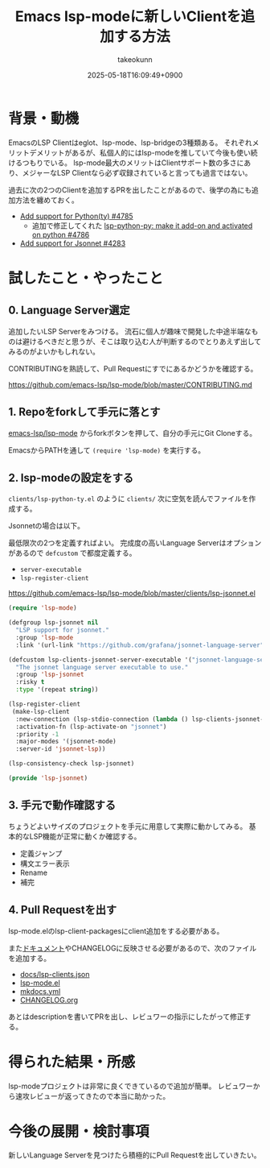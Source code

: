 :PROPERTIES:
:ID:       63EF484B-FFFF-4EF6-9687-52A8EF770F5B
:END:
#+TITLE: Emacs lsp-modeに新しいClientを追加する方法
#+AUTHOR: takeokunn
#+DESCRIPTION: description
#+DATE: 2025-05-18T16:09:49+0900
#+HUGO_BASE_DIR: ../../
#+HUGO_CATEGORIES: fleeting
#+HUGO_SECTION: posts/fleeting
#+HUGO_TAGS: fleeting emacs
#+HUGO_DRAFT: true
#+STARTUP: content
#+STARTUP: fold
* 背景・動機

EmacsのLSP Clientはeglot、lsp-mode、lsp-bridgeの3種類ある。
それぞれメリットデメリットがあるが、私個人的にはlsp-modeを推していて今後も使い続けるつもりでいる。
lsp-mode最大のメリットはClientサポート数の多さにあり、メジャーなLSP Clientなら必ず収録されていると言っても過言ではない。

過去に次の2つのClientを追加するPRを出したことがあるので、後学の為にも追加方法を纏めておく。

- [[https://github.com/emacs-lsp/lsp-mode/pull/4785][Add support for Python(ty) #4785]]
  - 追加で修正してくれた [[https://github.com/emacs-lsp/lsp-mode/pull/4786][lsp-python-py: make it add-on and activated on python #4786]]
- [[https://github.com/emacs-lsp/lsp-mode/pull/4283][Add support for Jsonnet #4283]]

* 試したこと・やったこと
** 0. Language Server選定

追加したいLSP Serverをみつける。
流石に個人が趣味で開発した中途半端なものは避けるべきだと思うが、そこは取り込む人が判断するのでとりあえず出してみるのがよいかもしれない。

CONTRIBUTINGを熟読して、Pull Requestにすでにあるかどうかを確認する。

https://github.com/emacs-lsp/lsp-mode/blob/master/CONTRIBUTING.md

** 1. Repoをforkして手元に落とす

[[https://github.com/emacs-lsp/lsp-mode][emacs-lsp/lsp-mode]] からforkボタンを押して、自分の手元にGit Cloneする。

EmacsからPATHを通して =(require 'lsp-mode)= を実行する。

** 2. lsp-modeの設定をする

=clients/lsp-python-ty.el= のように =clients/= 次に空気を読んでファイルを作成する。

Jsonnetの場合は以下。

最低限次の2つを定義すればよい。
完成度の高いLanguage Serverはオプションがあるので =defcustom= で都度定義する。

- =server-executable=
- =lsp-register-client=

https://github.com/emacs-lsp/lsp-mode/blob/master/clients/lsp-jsonnet.el

#+begin_src emacs-lisp
  (require 'lsp-mode)

  (defgroup lsp-jsonnet nil
    "LSP support for jsonnet."
    :group 'lsp-mode
    :link '(url-link "https://github.com/grafana/jsonnet-language-server"))

  (defcustom lsp-clients-jsonnet-server-executable '("jsonnet-language-server")
    "The jsonnet language server executable to use."
    :group 'lsp-jsonnet
    :risky t
    :type '(repeat string))

  (lsp-register-client
   (make-lsp-client
    :new-connection (lsp-stdio-connection (lambda () lsp-clients-jsonnet-server-executable))
    :activation-fn (lsp-activate-on "jsonnet")
    :priority -1
    :major-modes '(jsonnet-mode)
    :server-id 'jsonnet-lsp))

  (lsp-consistency-check lsp-jsonnet)

  (provide 'lsp-jsonnet)
#+end_src
** 3. 手元で動作確認する

ちょうどよいサイズのプロジェクトを手元に用意して実際に動かしてみる。
基本的なLSP機能が正常に動くか確認する。

- 定義ジャンプ
- 構文エラー表示
- Rename
- 補完
** 4. Pull Requestを出す

lsp-mode.elのlsp-client-packagesにclient追加をする必要がある。

また[[https://emacs-lsp.github.io/lsp-mode/][ドキュメント]]やCHANGELOGに反映させる必要があるので、次のファイルを追加する。

- [[https://github.com/emacs-lsp/lsp-mode/blob/8a266b83ea0fb880ef697771893c41f8745a04de/docs/lsp-clients.json][docs/lsp-clients.json]]
- [[https://github.com/emacs-lsp/lsp-mode/blob/8a266b83ea0fb880ef697771893c41f8745a04de/lsp-mode.el][lsp-mode.el]]
- [[https://github.com/emacs-lsp/lsp-mode/blob/8a266b83ea0fb880ef697771893c41f8745a04de/mkdocs.yml][mkdocs.yml]]
- [[https://github.com/emacs-lsp/lsp-mode/blob/8a266b83ea0fb880ef697771893c41f8745a04de/CHANGELOG.org][CHANGELOG.org]]

あとはdescriptionを書いてPRを出し、レビュワーの指示にしたがって修正する。

* 得られた結果・所感

lsp-modeプロジェクトは非常に良くできているので追加が簡単。
レビュワーから速攻レビューが返ってきたので本当に助かった。

* 今後の展開・検討事項

新しいLanguage Serverを見つけたら積極的にPull Requestを出していきたい。
